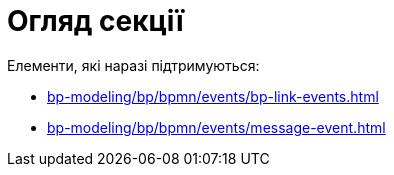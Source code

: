 = Огляд секції

Елементи, які наразі підтримуються:

* xref:bp-modeling/bp/bpmn/events/bp-link-events.adoc[]
* xref:bp-modeling/bp/bpmn/events/message-event.adoc[]